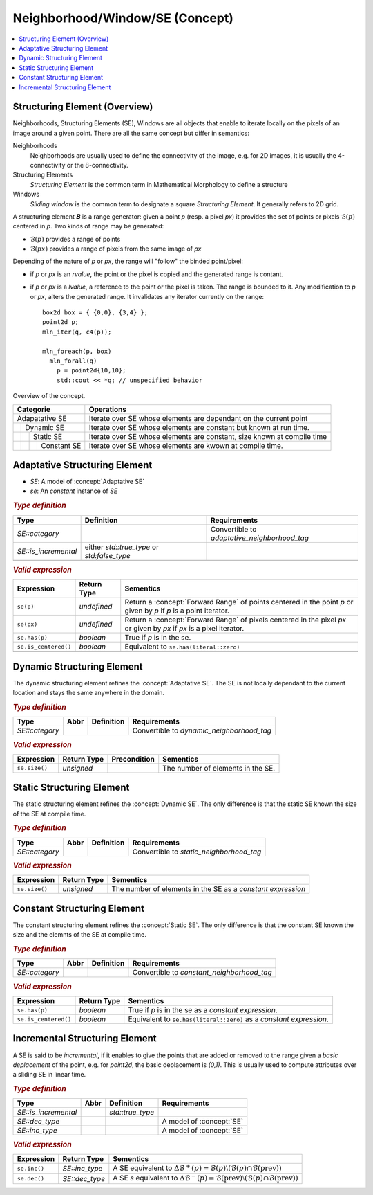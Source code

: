 Neighborhood/Window/SE (Concept)
================================

.. contents::
   :local:

.. concept:: SE

Structuring Element (Overview)
------------------------------

Neighborhoods, Structuring Elements (SE), Windows are all objects that
enable to iterate locally on the pixels of an image around a given
point. There are all the same concept but differ in semantics:

Neighborhoods
  Neighborhoods are usually used to define the connectivity of the
  image, e.g. for 2D images, it is usually the 4-connectivity or the
  8-connectivity.

Structuring Elements
  *Structuring Element* is the common term in Mathematical Morphology to
  define a structure

Windows
  *Sliding window* is the common term to designate a square *Structuring
  Element*. It generally refers to 2D grid.


A structuring element 𝑩 is a range generator: given a point `p`
(resp. a pixel `px`) it provides the set of points or pixels
:math:`\mathcal{B}(p)` centered in `p`. Two kinds of range may be
generated:

* :math:`\mathcal{B}(p)` provides a range of points
* :math:`\mathcal{B}(px)` provides a range of pixels from the same image of `px`

Depending of the nature of `p` or `px`, the range will "follow" the
binded point/pixel:

* if `p` or `px` is an *rvalue*, the point or the pixel is copied and
  the generated range is contant.
* if `p` or `px` is a *lvalue*, a reference to the point or the pixel
  is taken. The range is bounded to it. Any modification to `p` or `px`,
  alters the generated range. It invalidates any iterator currently on
  the range::

    box2d box = { {0,0}, {3,4} };
    point2d p;
    mln_iter(q, c4(p));

    mln_foreach(p, box)
      mln_forall(q)
        p = point2d{10,10};
        std::cout << *q; // unspecified behavior



Overview of the  concept.

+-------------------------------+-------------------------------------------------------------------+
|Categorie                      |Operations                                                         |
+===============================+===================================================================+
|Adapatative SE                 |Iterate over SE whose elements are dependant on the current point  |
|                               |                                                                   |
|                               |                                                                   |
|                               |                                                                   |
+----+--------------------------+-------------------------------------------------------------------+
|    | Dynamic SE               |Iterate over SE whose elements are constant but known at run time. |
|    |                          |                                                                   |
|    |                          |                                                                   |
|    |                          |                                                                   |
+----+----+---------------------+-------------------------------------------------------------------+
|    |    | Static SE           |Iterate over SE whose elements are constant, size known at compile |
|    |    |                     |time                                                               |
|    |    |                     |                                                                   |
|    |    |                     |                                                                   |
+----+----+----+----------------+-------------------------------------------------------------------+
|    |    |    | Constant SE    |Iterate over SE whose elements are kwown at compile time.          |
|    |    |    |                |                                                                   |
|    |    |    |                |                                                                   |
+----+----+----+----------------+-------------------------------------------------------------------+

.. concept:: Adaptative SE

Adaptative Structuring Element
------------------------------

* `SE`: A model of :concept:`Adaptative SE`
* `se`: An *constant* instance of `SE`


.. rubric:: `Type definition`
   :class: concept-typedefs

+---------------------+--------------------------------+----------------------------------------------+
|Type                 |           Definition           |Requirements                                  |
+=====================+================================+==============================================+
|`SE::category`       |                                |Convertible to `adaptative_neighborhood_tag`  |
+---------------------+--------------------------------+----------------------------------------------+
|`SE::is_incremental` |either `std::true_type` or      |                                              |
|                     |`std:false_type`                |                                              |
+---------------------+--------------------------------+----------------------------------------------+
|                     |                                |                                              |
+---------------------+--------------------------------+----------------------------------------------+

.. rubric:: `Valid expression`
   :class: concept-expr


+----------------------+----------------+----------------------------------------------------------+
|Expression            | Return Type    | Sementics                                                |
+======================+================+==========================================================+
| ``se(p)``            | *undefined*    |Return a :concept:`Forward Range` of points centered in   |
|                      |                |the point `p` or given by `p` if `p` is a point iterator. |
|                      |                |                                                          |
+----------------------+----------------+----------------------------------------------------------+
| ``se(px)``           | *undefined*    |Return a :concept:`Forward Range` of pixels centered in   |
|                      |                |the pixel `px` or given by `px` if `px` is a pixel        |
|                      |                |iterator.                                                 |
+----------------------+----------------+----------------------------------------------------------+
| ``se.has(p)``        | `boolean`      |True if `p` is in the se.                                 |
+----------------------+----------------+----------------------------------------------------------+
| ``se.is_centered()`` | `boolean`      |Equivalent to ``se.has(literal::zero)``                   |
+----------------------+----------------+----------------------------------------------------------+
|                      |                |                                                          |
+----------------------+----------------+----------------------------------------------------------+

.. concept:: Dynamic SE

Dynamic Structuring Element
---------------------------

The dynamic structuring element refines the :concept:`Adaptative
SE`. The SE is not locally dependant to the current location and stays
the same anywhere in the domain.


.. rubric:: `Type definition`
   :class: concept-typedefs

+--------------------------------+-------+-----------------+----------------------------------------------+
|Type                            | Abbr  |   Definition    |Requirements                                  |
|                                |       |                 |                                              |
+================================+=======+=================+==============================================+
|`SE::category`                  |       |                 |Convertible to `dynamic_neighborhood_tag`     |
+--------------------------------+-------+-----------------+----------------------------------------------+

.. rubric:: `Valid expression`
   :class: concept-expr

+----------------------+-------------------------+----------------+------------------------------------------------------+
|Expression            | Return Type             | Precondition   | Sementics                                            |
+======================+=========================+================+======================================================+
| ``se.size()``        | `unsigned`              |                | The number of elements in the SE.                    |
+----------------------+-------------------------+----------------+------------------------------------------------------+

.. concept:: Static SE

Static Structuring Element
--------------------------

The static structuring element refines the :concept:`Dynamic SE`. The
only difference is that the static SE known the size of the SE at
compile time.

.. rubric:: `Type definition`
   :class: concept-typedefs

+--------------------------------+-------+-----------------+----------------------------------------------+
|Type                            | Abbr  |   Definition    |Requirements                                  |
|                                |       |                 |                                              |
+================================+=======+=================+==============================================+
|`SE::category`                  |       |                 |Convertible to `static_neighborhood_tag`      |
+--------------------------------+-------+-----------------+----------------------------------------------+

.. rubric:: `Valid expression`
   :class: concept-expr

+--------------------+-----------------+------------------------------------------------------------------+
|Expression          | Return Type     | Sementics                                                        |
+====================+=================+==================================================================+
| ``se.size()``      | `unsigned`      |The number of elements in the SE as a *constant expression*       |
|                    |                 |                                                                  |
+--------------------+-----------------+------------------------------------------------------------------+

.. concept:: Constant SE

Constant Structuring Element
----------------------------

The constant structuring element refines the :concept:`Static SE`. The
only difference is that the constant SE known the size and the elemnts
of the SE at compile time.

.. rubric:: `Type definition`
   :class: concept-typedefs

+--------------------------------+-------+--------------------+----------------------------------------------+
|Type                            | Abbr  |     Definition     |Requirements                                  |
|                                |       |                    |                                              |
+================================+=======+====================+==============================================+
|`SE::category`                  |       |                    |Convertible to `constant_neighborhood_tag`    |
+--------------------------------+-------+--------------------+----------------------------------------------+

.. rubric:: `Valid expression`
   :class: concept-expr

+----------------------+----------------+-----------------------------------------------------------------+
|Expression            | Return Type    | Sementics                                                       |
+======================+================+=================================================================+
| ``se.has(p)``        | `boolean`      |      True if `p` is in the se as a *constant expression*.       |
+----------------------+----------------+-----------------------------------------------------------------+
| ``se.is_centered()`` | `boolean`      |Equivalent to ``se.has(literal::zero)`` as a *constant           |
|                      |                |expression*.                                                     |
+----------------------+----------------+-----------------------------------------------------------------+

.. concept:: Incremental SE

Incremental Structuring Element
---------------------------------

A SE is said to be *incremental*, if it enables to give the points
that are added or removed to the range given a *basic deplacement* of
the point, e.g. for `point2d`, the basic deplacement is `(0,1)`.  This
is usually used to compute attributes over a sliding SE in linear
time.



.. rubric:: `Type definition`
   :class: concept-typedefs

+--------------------------------+-------+--------------------+----------------------------------------------+
|Type                            | Abbr  |     Definition     |Requirements                                  |
|                                |       |                    |                                              |
+================================+=======+====================+==============================================+
|`SE::is_incremental`            |       | `std::true_type`   |                                              |
+--------------------------------+-------+--------------------+----------------------------------------------+
|`SE::dec_type`                  |       |                    | A model of :concept:`SE`                     |
+--------------------------------+-------+--------------------+----------------------------------------------+
|`SE::inc_type`                  |       |                    | A model of :concept:`SE`                     |
+--------------------------------+-------+--------------------+----------------------------------------------+

.. rubric:: `Valid expression`
   :class: concept-expr

+----------------------+-------------------------+---------------------------------------------------------+
|Expression            | Return Type             | Sementics                                               |
+======================+=========================+=========================================================+
| ``se.inc()``         | `SE::inc_type`          |A SE equivalent to :math:`\Delta\mathcal{B}^+(p) =       |
|                      |                         |\mathcal{B}(p) \setminus (\mathcal{B}(p) \cap            |
|                      |                         |\mathcal{B}(\mathrm{prev}))`                             |
+----------------------+-------------------------+---------------------------------------------------------+
| ``se.dec()``         | `SE::dec_type`          |A SE `s` equivalent to :math:`\Delta\mathcal{B}^-(p) =   |
|                      |                         |\mathcal{B}(\mathrm{prev}) \setminus (\mathcal{B}(p) \cap|
|                      |                         |\mathcal{B}(\mathrm{prev}))`                             |
+----------------------+-------------------------+---------------------------------------------------------+

